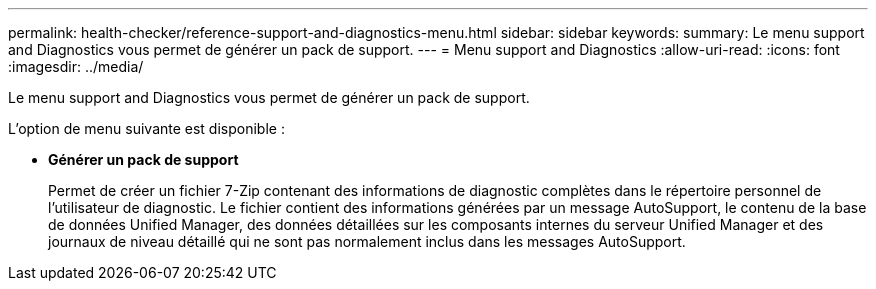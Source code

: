 ---
permalink: health-checker/reference-support-and-diagnostics-menu.html 
sidebar: sidebar 
keywords:  
summary: Le menu support and Diagnostics vous permet de générer un pack de support. 
---
= Menu support and Diagnostics
:allow-uri-read: 
:icons: font
:imagesdir: ../media/


[role="lead"]
Le menu support and Diagnostics vous permet de générer un pack de support.

L'option de menu suivante est disponible :

* *Générer un pack de support*
+
Permet de créer un fichier 7-Zip contenant des informations de diagnostic complètes dans le répertoire personnel de l'utilisateur de diagnostic. Le fichier contient des informations générées par un message AutoSupport, le contenu de la base de données Unified Manager, des données détaillées sur les composants internes du serveur Unified Manager et des journaux de niveau détaillé qui ne sont pas normalement inclus dans les messages AutoSupport.



